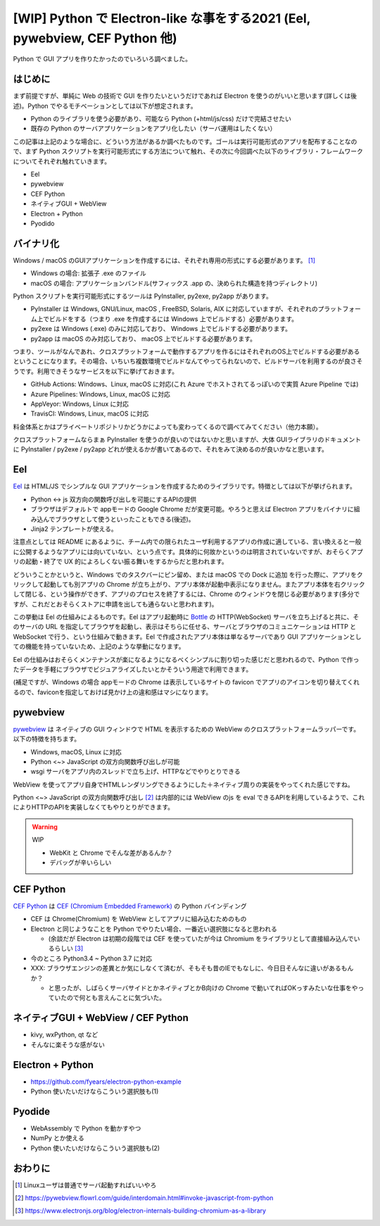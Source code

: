 .. post::
   :tags: Electron, Python
   :category: Python

.. meta::
  :description: Python で GUI アプリを作りたかったのでいろいろ調べました。


==============================================================================
[WIP] Python で Electron-like な事をする2021 (Eel, pywebview, CEF Python 他)
==============================================================================

Python で GUI アプリを作りたかったのでいろいろ調べました。

はじめに
=========

まず前提ですが、単純に Web の技術で GUI を作りたいというだけであれば Electron を使うのがいいと思います(詳しくは後述)。Python でやるモチベーションとしては以下が想定されます。

* Python のライブラリを使う必要があり、可能なら Python (+html/js/css) だけで完結させたい
* 既存の Python のサーバアプリケーションをアプリ化したい（サーバ運用はしたくない）

この記事は上記のような場合に、どういう方法があるか調べたものです。ゴールは実行可能形式のアプリを配布することなので、まず Python スクリプトを実行可能形式にする方法について触れ、その次に今回調べた以下のライブラリ・フレームワークについてそれぞれ触れていきます。

* Eel
* pywebview
* CEF Python
* ネイティブGUI + WebView
* Electron + Python
* Pyodido

バイナリ化
==============

Windows / macOS のGUIアプリケーションを作成するには、それぞれ専用の形式にする必要があります。 [1]_

* Windows の場合: 拡張子 .exe のファイル
* macOS の場合: アプリケーションバンドル(サフィックス .app の、決められた構造を持つディレクトリ)

Python スクリプトを実行可能形式にするツールは PyInstaller, py2exe, py2app があります。

* PyInstaller は Windows, GNU/Linux, macOS , FreeBSD, Solaris, AIX に対応していますが、それぞれのプラットフォーム上でビルドをする（つまり .exe を作成するには Windows 上でビルドする）必要があります。
* py2exe は Windows (.exe) のみに対応しており、 Windows 上でビルドする必要があります。
* py2app は macOS のみ対応しており、 macOS 上でビルドする必要があります。

つまり、ツールがなんであれ、クロスプラットフォームで動作するアプリを作るにはそれぞれのOS上でビルドする必要があるということになります。その場合、いちいち複数環境でビルドなんてやってられないので、ビルドサーバを利用するのが良さそうです。利用できそうなサービスを以下に挙げておきます。

* GitHub Actions: Windows、Linux, macOS に対応(これ Azure でホストされてるっぽいので実質 Azure Pipeline では)
* Azure Pipelines: Windows, Linux, macOS に対応
* AppVeyor: Windows, Linux に対応
* TravisCI: Windows, Linux, macOS に対応

料金体系とかはプライベートリポジトリかどうかによっても変わってくるので調べてみてください（他力本願）。

クロスプラットフォームならまぁ PyInstaller を使うのが良いのではないかと思いますが、大体 GUIライブラリのドキュメントに PyInstaller / py2exe / py2app どれが使えるかが書いてあるので、それをみて決めるのが良いかなと思います。

Eel
========

`Eel <https://github.com/ChrisKnott/Eel>`_ は HTML/JS でシンプルな GUI アプリケーションを作成するためのライブラリです。特徴としては以下が挙げられます。

* Python <-> js 双方向の関数呼び出しを可能にするAPIの提供
* ブラウザはデフォルトで appモードの Google Chrome だが変更可能。やろうと思えば Electron アプリをバイナリに組み込んでブラウザとして使うといったこともできる(後述)。
* Jinja2 テンプレートが使える。

注意点としては README にあるように、チーム内での限られたユーザ利用するアプリの作成に適している、言い換えると一般に公開するようなアプリには向いていない、という点です。具体的に何故かというのは明言されていないですが、おそらくアプリの起動・終了で UX 的によろしくない振る舞いをするからだと思われます。

どういうことかというと、Windows でのタスクバーにピン留め、または macOS での Dock に追加 を行った際に、アプリをクリックして起動しても別アプリの Chrome が立ち上がり、アプリ本体が起動中表示になりません。またアプリ本体を右クリックして閉じる、という操作ができず、アプリのプロセスを終了するには、Chrome のウィンドウを閉じる必要があります(多分ですが、これだとおそらくストアに申請を出しても通らないと思われます)。

この挙動は Eel の仕組みによるものです。Eel はアプリ起動時に `Bottle <https://bottlepy.org/docs/dev/>`_ の HTTP(WebSocket) サーバを立ち上げると共に、そのサーバの URL を指定してブラウザを起動し、表示はそちらに任せる、サーバとブラウザのコミュニケーションは HTTP と WebSocket で行う、という仕組みで動きます。Eel で作成されたアプリ本体は単なるサーバであり GUI アプリケーションとしての機能を持っていないため、上記のような挙動になります。

Eel の仕組みはおそらくメンテナンスが楽になるようになるべくシンプルに割り切った感じだと思われるので、Python で作ったデータを手軽にブラウザでビジュアライズしたいとかそういう用途で利用できます。

(補足ですが、Windows の場合 appモードの Chrome は表示しているサイトの favicon でアプリのアイコンを切り替えてくれるので、faviconを指定しておけば見かけ上の違和感はマシになります。

pywebview
=============

`pywebview <https://pywebview.flowrl.com/>`_ は ネイティブの GUI ウィンドウで HTML を表示するための WebView のクロスプラットフォームラッパーです。以下の特徴を持ちます。

* Windows, macOS, Linux に対応
* Python <~> JavaScript の双方向関数呼び出しが可能
* wsgi サーバをアプリ内のスレッドで立ち上げ、HTTPなどでやりとりできる

WebView を使ってアプリ自身でHTMLレンダリングできるようにした＋ネイティブ周りの実装をやってくれた感じですね。

Python <~> JavaScript の双方向関数呼び出し [2]_ は内部的には WebView のjs を eval できるAPIを利用しているようで、これによりHTTPのAPIを実装しなくてもやりとりができます。

.. warning:: WIP

  * WebKit と Chrome でそんな差があるんか？
  * デバッグが辛いらしい

CEF Python
============

`CEF Python <https://github.com/cztomczak/cefpython>`_ は `CEF (Chromium Embedded Framework) <https://bitbucket.org/chromiumembedded/cef/src/master/>`_ の Python バインディング

* CEF は Chrome(Chromium) を WebView としてアプリに組み込むためのもの
* Electron と同じようなことを Python でやりたい場合、一番近い選択肢になると思われる

  * (余談だが Electron は初期の段階では CEF を使っていたが今は Chromium をライブラリとして直接組み込んでいるらしい [3]_

* 今のところ Python3.4 ~ Python 3.7 に対応
* XXX: ブラウザエンジンの差異とか気にしなくて済むが、そもそも昔のIEでもなしに、今日日そんなに違いがあるもんか？

  * と思ったが、しばらくサーバサイドとかネイティブとかB向けの Chrome で動いてればOKっすみたいな仕事をやっていたので何とも言えんことに気づいた。

ネイティブGUI + WebView / CEF Python
======================================

* kivy, wxPython, qt など
* そんなに楽そうな感がない

Electron + Python
===================

* https://github.com/fyears/electron-python-example
* Python 使いたいだけならこういう選択肢も(1)

Pyodide
==========

* WebAssembly で Python を動かすやつ
* NumPy とか使える
* Python 使いたいだけならこういう選択肢も(2)

おわりに
=========

.. [1] Linuxユーザは普通でサーバ起動すればいいやろ
.. [2] https://pywebview.flowrl.com/guide/interdomain.html#invoke-javascript-from-python
.. [3] https://www.electronjs.org/blog/electron-internals-building-chromium-as-a-library
